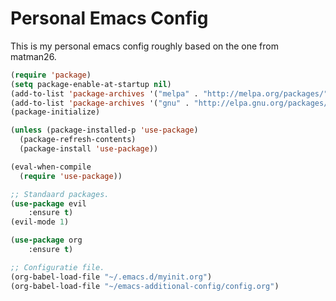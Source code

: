 #+STARTUP: showall
* Personal Emacs Config 
This is my personal emacs config roughly based on the one from matman26.
#+BEGIN_SRC emacs-lisp
(require 'package)
(setq package-enable-at-startup nil)
(add-to-list 'package-archives '("melpa" . "http://melpa.org/packages/"))
(add-to-list 'package-archives '("gnu" . "http://elpa.gnu.org/packages/"))
(package-initialize)

(unless (package-installed-p 'use-package)
  (package-refresh-contents)
  (package-install 'use-package))

(eval-when-compile
  (require 'use-package))
  
;; Standaard packages.
(use-package evil
	:ensure t)
(evil-mode 1)
	
(use-package org
	:ensure t)

;; Configuratie file.
(org-babel-load-file "~/.emacs.d/myinit.org")
(org-babel-load-file "~/emacs-additional-config/config.org")
#+END_SRC
